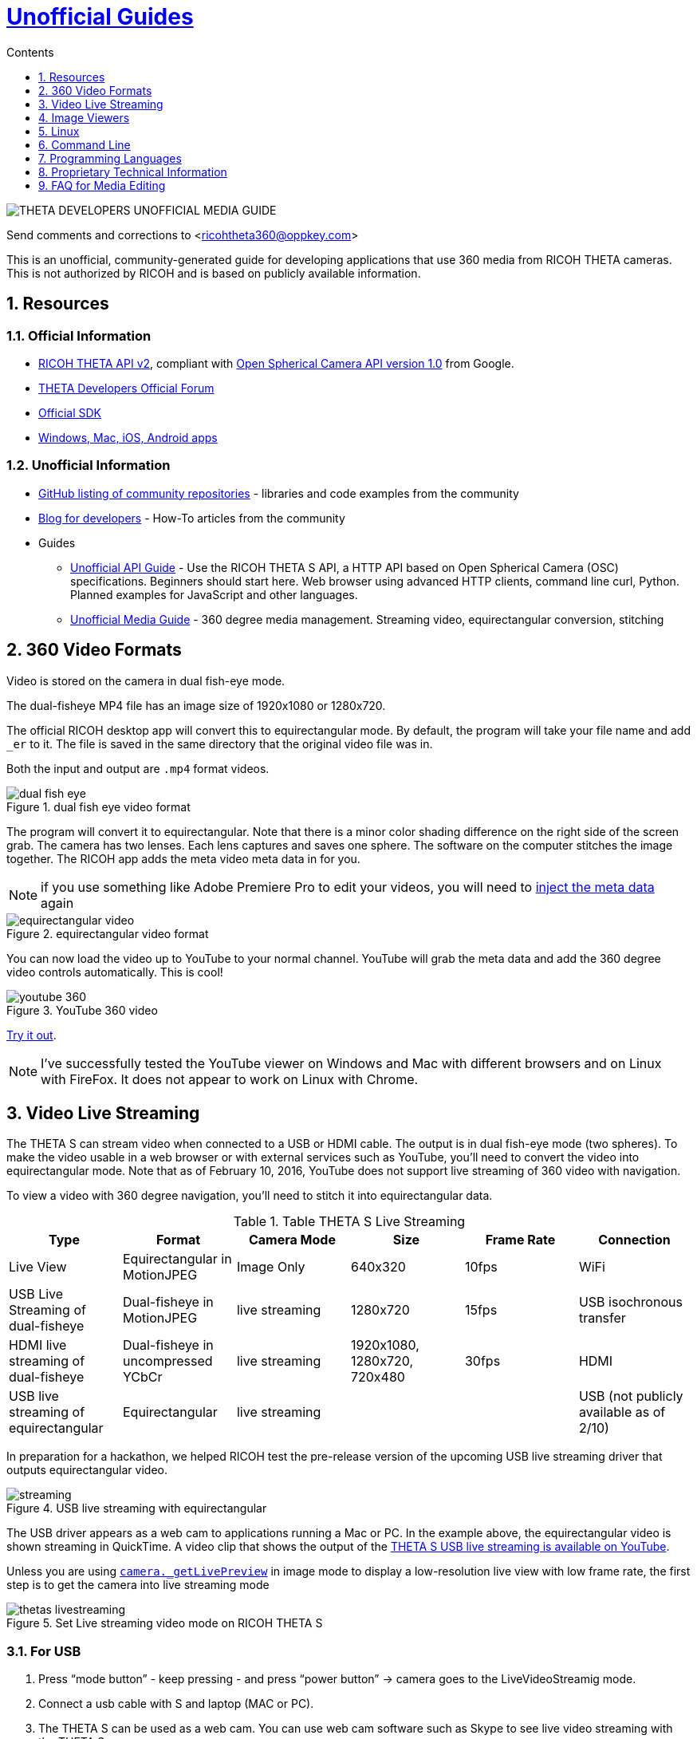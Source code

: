 = http://theta360developers.github.io/[Unofficial Guides]
:icons: font
:toc: right
:toclevels: 1
:toc-title: Contents
:sectnums:

++++
<script>
(function(i,s,o,g,r,a,m){i['GoogleAnalyticsObject']=r;i[r]=i[r]||function(){
(i[r].q=i[r].q||[]).push(arguments)},i[r].l=1*new Date();a=s.createElement(o),
m=s.getElementsByTagName(o)[0];a.async=1;a.src=g;m.parentNode.insertBefore(a,m)
})(window,document,'script','//www.google-analytics.com/analytics.js','ga');
ga('create', 'UA-73311422-3', 'auto');
ga('send', 'pageview');
</script>
++++

image::img/media_guide_logo2.png[THETA DEVELOPERS UNOFFICIAL MEDIA GUIDE]

Send comments and corrections to <ricohtheta360@oppkey.com>

This is an unofficial, community-generated guide for developing applications
that use 360 media from RICOH THETA cameras.
This is not authorized by RICOH and is based on publicly available information.

==  Resources
=== Official Information

* https://developers.theta360.com/en/docs/v2/api_reference/[RICOH THETA API v2],
compliant with
https://developers.google.com/streetview/open-spherical-camera/[Open Spherical Camera API version 1.0] from Google.
* https://developers.theta360.com/en/forums/[THETA Developers Official Forum]
* https://developers.theta360.com/en/docs/sdk/[Official SDK]
* https://theta360.com/en/support/download/[Windows, Mac, iOS, Android apps]

=== Unofficial Information
* https://github.com/theta360developers[GitHub listing of community repositories] - libraries and code examples from the community
* http://theta360developers.github.io/blog/[Blog for developers] - How-To articles from the community
* Guides
** http://codetricity.github.io/theta-s/index.html[Unofficial API Guide] - Use the RICOH
THETA S API, a HTTP API based on Open Spherical Camera (OSC) specifications.
Beginners should start here. Web browser using advanced HTTP clients,
command line curl, Python. Planned examples for JavaScript and other languages.
** http://theta360developers.github.io/community-document/community.html[Unofficial Media Guide] -
360 degree media management. Streaming video, equirectangular conversion, stitching


== 360 Video Formats

Video is stored on the camera in dual fish-eye mode.

The dual-fisheye MP4 file has an image size of 1920x1080 or 1280x720.

The official RICOH desktop app will convert this to equirectangular
mode. By default, the program will take your file name and add `_er` to it.
The file is saved in the same directory that the original video file was in.

Both the input and output are `.mp4` format videos.

image::img/video/dual_fish_eye.png[role="thumb" title="dual fish eye video format"]

The program will convert it to equirectangular. Note that there is
a minor color shading difference on the right side of the screen grab.
The camera has two lenses. Each lens captures and saves one sphere.
The software on the computer stitches the image together. The RICOH
app adds the meta video meta data in for you.

NOTE: if you use something like Adobe Premiere Pro to edit your videos, you will need to https://support.google.com/youtube/answer/6178631?hl=en[inject the meta data] again

image::img/video/equirectangular_video.png[role="thumb" title="equirectangular video format"]

You can now load the video up to YouTube to your normal channel.  YouTube
will grab the meta data and add the 360 degree video controls automatically.
This is cool!

image::img/video/youtube_360.png[role="thumb" title="YouTube 360 video"]

https://youtu.be/MXX_JjQdtmE[Try it out].

NOTE: I've successfully tested the YouTube viewer on Windows and Mac with different browsers and on Linux with FireFox. It does not appear to work on Linux with Chrome.


== Video Live Streaming
The THETA S can stream video when connected to a USB or HDMI cable.
The output is in dual fish-eye mode (two spheres). To make the video
usable in a web browser or with external services such as YouTube,
you'll need to convert the video into equirectangular mode. Note that
as of February 10, 2016, YouTube does not support live streaming
 of 360 video with navigation.

To view a video with 360 degree navigation, you'll need to stitch it into
equirectangular data.

.Table THETA S Live Streaming
|===
|Type |Format |Camera Mode |Size |Frame Rate| Connection

|Live View
|Equirectangular in MotionJPEG
|Image Only
|640x320
|10fps
|WiFi

|USB Live Streaming of dual-fisheye
|Dual-fisheye in MotionJPEG
|live streaming
|1280x720
|15fps
|USB isochronous transfer

|HDMI live streaming of dual-fisheye
|Dual-fisheye in uncompressed YCbCr
|live streaming
|1920x1080, 1280x720, 720x480
|30fps
|HDMI

|USB live streaming of equirectangular
|Equirectangular
|live streaming
|
|
|USB (not publicly available as of 2/10)
|===

In preparation for a hackathon, we helped RICOH test the pre-release
version of the upcoming USB live streaming driver that outputs equirectangular
video.

image::img/livestreaming/streaming.jpg[role="thumb" title="USB live streaming with equirectangular"]

The USB driver appears as a web cam to applications running a Mac or PC.
In the example above, the equirectangular video is shown streaming in
QuickTime. A video clip
that shows the output of the
https://youtu.be/A8Al7U2ZeF0?list=PLxvyAnoL-vu5AF0A_l2wIr9vkMBRjHEgm[THETA S USB live streaming is available on YouTube].


Unless you are using
https://developers.theta360.com/en/docs/v2/api_reference/commands/camera._get_live_preview.html[`camera._getLivePreview`]
in image mode to display a low-resolution live view
with low frame rate, the first step is to get the camera into
live streaming mode

image::img/video/thetas_livestreaming.jpg[role="thumb" title="Set Live streaming video mode on RICOH THETA S"]


=== For USB

. Press “mode button” - keep pressing - and press “power button” -> camera goes to the LiveVideoStreamig mode.
.  Connect a usb cable with S and laptop (MAC or PC).
. The THETA S can be used as a web cam. You can use web cam software such as
Skype to see live video streaming with the THETA S.

image::img/video/usb_live_streaming.png[role="thumb" title="Live video streaming from RICOH THETA S to a computer monitor with USB 3"]


=== For HDMI

. Press “mode button” - keep pressing - and press “power button” -> camera goes to LiveVideoStreamig mode.
. connect a hdmi cable with S and a monitor.
. S could be a output video device. The monitor shows the S’s live video streaming .


[[img-hdmi_live_streaming]]
image::img/video/hdmi_live_streaming.jpg[role="thumb" title="Live video streaming from RICOH THETA S to a TV with HDMI"]

=== API Testing

`POST` to `http://192.168.1.1/osc/commands/execute`

  {"name": "camera.getOptions",
      "parameters":
  	{
      	"sessionId": "SID_0003",
      	"optionNames": [
              "captureMode"
      	]
  	}
  }

NOTE: Remember to set your sessionId correctly

The response:

  {
    "name": "camera.getOptions",
    "state": "done",
    "results":{
      "options":{
        "iso": 0,
        "isoSupport":[],
        "captureMode": "_liveStreaming"
        }
      }
  }

=== Example with Processor Language
Community Contribution from Sunao Hashimoto, kougaku on GitHub. Full
sample source code is available.

* https://github.com/theta360developers/THETA-S-LiveViewer-P5[THETA S LiveViewer P5]

image::img/theta_s_live_viewer.gif[title="Live viewer for THETA S"]

The example above is built with https://processing.org/[Processing].

Additional information is on his http://d.hatena.ne.jp/kougaku-navi/[blog post in Japanese].

image::img/kougaku_stitching_english.png[title="dual fish-eye video stitching"]


=== Examples with Unity
Nora, @steroarts, released a shader pack to convert THETA 360 degree
media into equirectangular format in real time.

* https://dl.dropboxusercontent.com/u/7131835/Programs/ThetaS_LiveView_Sample.unitypackage[Shader Pack]

The developer below, Goroman, was able to get reasonable 360 video live streaming in equirectangular mode
after an hour of work back in September, 2015. Additional information in
http://tips.hecomi.com/entry/2015/10/11/211456[Japanese is here].

image::img/goro_man.png[title="equirectangular video without stitching" link="https://youtu.be/edWrhCYIS5Q"]

Once the video is streamed in equirectangular mode, viewers such as VR Gear
or a browser using YouTube 360 can stitch the image.

==== Community Articles About 360 Display in Unity

* http://horriblepain.com/2015/05/360-display-in-unity-w-blender/[Horrible Pain's notes on 360 display in Unity w/Blender]


== Image Viewers
The RICOH THETA S will will generate a equirectangular JPEG file of
5376x2688 or 2048x1024.

=== Example in Processor language
image::img/still_image_stitching_english.png[title="still image stitching"]

https://github.com/kougaku/PanoramaViewer[Source code available on GitHub].

=== Example in Javascript
image::img/akokubo_javascript_viewer.png[title="360 degree still image in Chrome web browser"]

* http://akokubo.github.io/ThetaViewer/demo1.html[Demo of 360 image in browser]
* https://github.com/theta360developers/ThetaViewer[Javascript source code]

== Linux
RICOH only supports Mac and Windows desktop. As many developers use
Linux, we've collected some information from the community to help
people with basic tasks.

Linux can be used to control the camera HTTP API. There are also a number of
scripts to get media from the camera.

If you want to use Linux to
download media from the THETA and view it on your Linux box,
you can use Wine for image viewing using the
THETA Windows app or use a third-party application, Pano2VR.

Documentation below contributed by Svendus

SphericalViewer.exe opens and installs with Wine
It runs and you can view Spherical images, but videos are not converted.

Linux users can also import the files and use Pano2VR5.

* http://ggnome.com/pano2vr[PANO2VR]

  sudo apt-get install --no-install-recommends gnome-panel
  sudo gnome-desktop-item-edit /usr/share/applications/ --create-new

image::img/linux/new-app.png[]

image::img/linux/pano2vr-1.png[]

image::img/linux/pano2vr-2.png[]

image::img/linux/pano2vr-3.png[]

image::img/linux/pano2vr-4.png[]

== Command Line
* https://github.com/theta360developers/python-download-rossgoderer[Python script downloader]
from Ulrich Rossgoderer. Community.

== Programming Languages
The HTTP API of the THETA S can be accessed from almost any programming language.

* http://qiita.com/sandinist/items/9c3a77fdf262513ede3d[Article in Japanese] about using the RICOH THETA S API in shell, Ruby, Python, Swift, and C#.



== Proprietary Technical Information

=== Lens Parameter Information
The lens geometry for the THETA is based on equidistant projection.
The final projection
style for both videos and images is equirectangular projection.
RICOH does not make detailed lens parameter information available. This is
also known as lens distortion data. Developers often ask for this
information to improve stitching. It is proprietary and not available
as of December 2015. Stitching is still possible without this information.

=== Stitching Libraries
The RICOH THETA S processes still images inside of the camera. It
takes 8 seconds for the camera to be ready to take another still
image.

The videos are stored in dual-fisheye format (two spheres). The
official RICOH applications will convert this into equirectagular
format on either mobile devices or desktop computers. This format
can then be viewed locally or uploaded to YouTube, Facebook, or
other sites.

The source code and algorithms to perform this stitching
are not available to developers.

As of December 2015, there is no way to use the RICOH
libraries in live streaming mode.

== FAQ for Media Editing
=== Q: How do I edit video in Adobe Premiere Pro?
*A:*

1. Download dual-fisheye media file to your computer
2. Convert with official RICOH THETA desktop application. File name will
end in _er
3. Edit in Premiere Pro. Change audio track or add special effects with After Effects
4. On your desktop computer https://support.google.com/youtube/answer/6178631?hl=en[inject metadata] again using another tool.
5. Upload to YouTube or other 360 degree video player or site

=== Q: How do I connect the camera as a USB storage device?
*A:* Hold the WiFi and Shutter buttons on your camera while you plug the camera
into the USB port of your computer. The camera will appear as RICODCX. This is
generally more of a problem on Macs. Make sure you turn off auto-import into
Photos. People have experienced problems with importing the 360 images
into Photos. Save them to disk and use the RICOH app.

=== Q: What are the technical specifications of images and video?
*A:* The
https://developers.theta360.com/en/docs/introduction/[official RICOH site]
has great information in the overview section.
